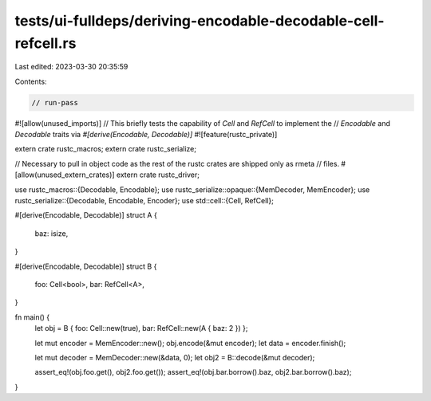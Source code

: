 tests/ui-fulldeps/deriving-encodable-decodable-cell-refcell.rs
==============================================================

Last edited: 2023-03-30 20:35:59

Contents:

.. code-block:: rs

    // run-pass

#![allow(unused_imports)]
// This briefly tests the capability of `Cell` and `RefCell` to implement the
// `Encodable` and `Decodable` traits via `#[derive(Encodable, Decodable)]`
#![feature(rustc_private)]

extern crate rustc_macros;
extern crate rustc_serialize;

// Necessary to pull in object code as the rest of the rustc crates are shipped only as rmeta
// files.
#[allow(unused_extern_crates)]
extern crate rustc_driver;

use rustc_macros::{Decodable, Encodable};
use rustc_serialize::opaque::{MemDecoder, MemEncoder};
use rustc_serialize::{Decodable, Encodable, Encoder};
use std::cell::{Cell, RefCell};

#[derive(Encodable, Decodable)]
struct A {
    baz: isize,
}

#[derive(Encodable, Decodable)]
struct B {
    foo: Cell<bool>,
    bar: RefCell<A>,
}

fn main() {
    let obj = B { foo: Cell::new(true), bar: RefCell::new(A { baz: 2 }) };

    let mut encoder = MemEncoder::new();
    obj.encode(&mut encoder);
    let data = encoder.finish();

    let mut decoder = MemDecoder::new(&data, 0);
    let obj2 = B::decode(&mut decoder);

    assert_eq!(obj.foo.get(), obj2.foo.get());
    assert_eq!(obj.bar.borrow().baz, obj2.bar.borrow().baz);
}


